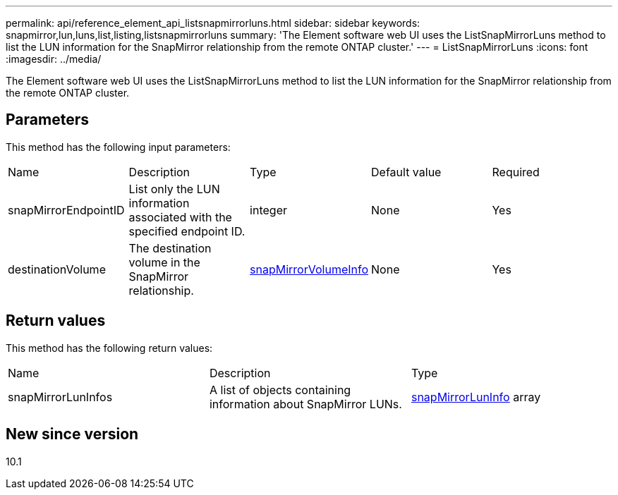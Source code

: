 ---
permalink: api/reference_element_api_listsnapmirrorluns.html
sidebar: sidebar
keywords: snapmirror,lun,luns,list,listing,listsnapmirrorluns
summary: 'The Element software web UI uses the ListSnapMirrorLuns method to list the LUN information for the SnapMirror relationship from the remote ONTAP cluster.'
---
= ListSnapMirrorLuns
:icons: font
:imagesdir: ../media/

[.lead]
The Element software web UI uses the ListSnapMirrorLuns method to list the LUN information for the SnapMirror relationship from the remote ONTAP cluster.

== Parameters

This method has the following input parameters:

|===
| Name| Description| Type| Default value| Required
a|
snapMirrorEndpointID
a|
List only the LUN information associated with the specified endpoint ID.
a|
integer
a|
None
a|
Yes
a|
destinationVolume
a|
The destination volume in the SnapMirror relationship.
a|
xref:reference_element_api_snapmirrorvolumeinfo.adoc[snapMirrorVolumeInfo]
a|
None
a|
Yes
|===

== Return values

This method has the following return values:

|===
| Name| Description| Type
a|
snapMirrorLunInfos
a|
A list of objects containing information about SnapMirror LUNs.
a|
xref:reference_element_api_snapmirrorluninfo.adoc[snapMirrorLunInfo] array
|===

== New since version

10.1
